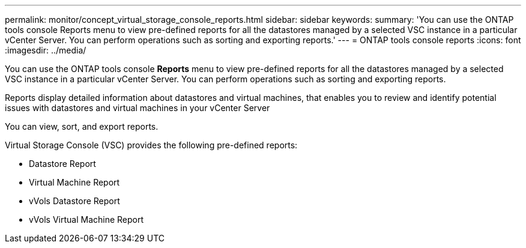 ---
permalink: monitor/concept_virtual_storage_console_reports.html
sidebar: sidebar
keywords:
summary: 'You can use the ONTAP tools console Reports menu to view pre-defined reports for all the datastores managed by a selected VSC instance in a particular vCenter Server. You can perform operations such as sorting and exporting reports.'
---
= ONTAP tools console reports
:icons: font
:imagesdir: ../media/

[.lead]
You can use the ONTAP tools console *Reports* menu to view pre-defined reports for all the datastores managed by a selected VSC instance in a particular vCenter Server. You can perform operations such as sorting and exporting reports.

Reports display detailed information about datastores and virtual machines, that enables you to review and identify potential issues with datastores and virtual machines in your vCenter Server

You can view, sort, and export reports.

Virtual Storage Console (VSC) provides the following pre-defined reports:

* Datastore Report
* Virtual Machine Report
* vVols Datastore Report
* vVols Virtual Machine Report
